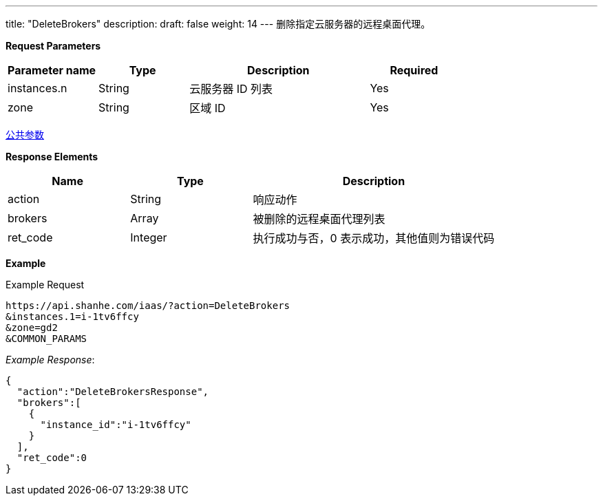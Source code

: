 ---
title: "DeleteBrokers"
description: 
draft: false
weight: 14
---
删除指定云服务器的远程桌面代理。

*Request Parameters*

[option="header",cols="1,1,2,1"]
|===
| Parameter name | Type | Description | Required

| instances.n
| String
| 云服务器 ID 列表
| Yes

| zone
| String
| 区域 ID
| Yes
|===

link:../../../parameters/[公共参数]

*Response Elements*

[option="header",cols="1,1,2"]
|===
| Name | Type | Description

| action
| String
| 响应动作

| brokers
| Array
| 被删除的远程桌面代理列表

| ret_code
| Integer
| 执行成功与否，0 表示成功，其他值则为错误代码
|===

*Example*

Example Request

----
https://api.shanhe.com/iaas/?action=DeleteBrokers
&instances.1=i-1tv6ffcy
&zone=gd2
&COMMON_PARAMS
----

_Example Response_:

----
{
  "action":"DeleteBrokersResponse",
  "brokers":[
    {
      "instance_id":"i-1tv6ffcy"
    }
  ],
  "ret_code":0
}
----
